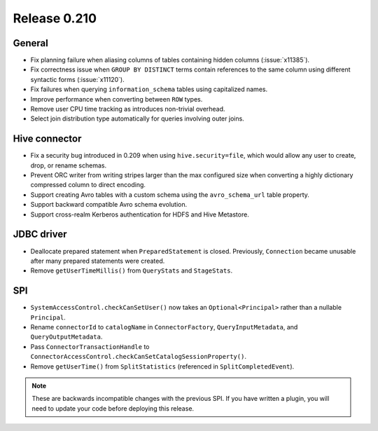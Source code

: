 =============
Release 0.210
=============

General
-------

* Fix planning failure when aliasing columns of tables containing hidden
  columns (:issue:`x11385`).
* Fix correctness issue when ``GROUP BY DISTINCT`` terms contain references to
  the same column using different syntactic forms (:issue:`x11120`).
* Fix failures when querying ``information_schema`` tables using capitalized names.
* Improve performance when converting between ``ROW`` types.
* Remove user CPU time tracking as introduces non-trivial overhead.
* Select join distribution type automatically for queries involving outer joins.

Hive connector
--------------

* Fix a security bug introduced in 0.209 when using ``hive.security=file``,
  which would allow any user to create, drop, or rename schemas.
* Prevent ORC writer from writing stripes larger than the max configured size
  when converting a highly dictionary compressed column to direct encoding.
* Support creating Avro tables with a custom schema using the ``avro_schema_url``
  table property.
* Support backward compatible Avro schema evolution.
* Support cross-realm Kerberos authentication for HDFS and Hive Metastore.

JDBC driver
-----------

* Deallocate prepared statement when ``PreparedStatement`` is closed. Previously,
  ``Connection`` became unusable after many prepared statements were created.
* Remove ``getUserTimeMillis()`` from ``QueryStats`` and ``StageStats``.

SPI
---

* ``SystemAccessControl.checkCanSetUser()`` now takes an ``Optional<Principal>``
  rather than a nullable ``Principal``.
* Rename ``connectorId`` to ``catalogName`` in ``ConnectorFactory``,
  ``QueryInputMetadata``, and ``QueryOutputMetadata``.
* Pass ``ConnectorTransactionHandle`` to ``ConnectorAccessControl.checkCanSetCatalogSessionProperty()``.
* Remove ``getUserTime()`` from ``SplitStatistics`` (referenced in ``SplitCompletedEvent``).

.. note::
    These are backwards incompatible changes with the previous SPI.
    If you have written a plugin, you will need to update your code
    before deploying this release.

